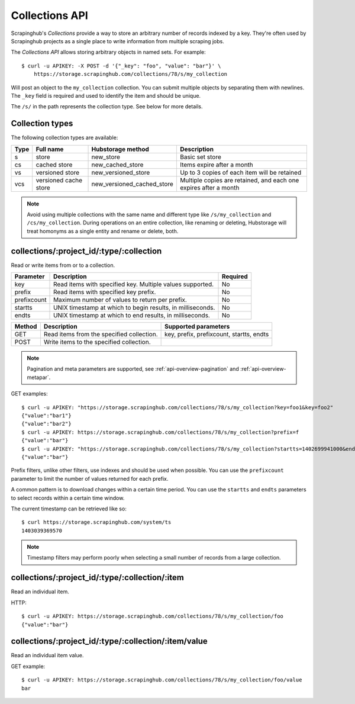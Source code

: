 .. _api-collections:

===============
Collections API
===============

Scrapinghub's *Collections* provide a way to store an arbitrary number of records indexed by a key. They're often used by Scrapinghub projects as a single place to write information from multiple scraping jobs.

The *Collections API* allows storing arbitrary objects in named sets. For example::

    $ curl -u APIKEY: -X POST -d '{"_key": "foo", "value": "bar"}' \
        https://storage.scrapinghub.com/collections/78/s/my_collection

Will post an object to the ``my_collection`` collection. You can submit multiple objects by separating them with newlines. The ``_key`` field is required and used to identify the item and should be unique.

The ``/s/`` in the path represents the collection type. See below for more details.

Collection types
----------------

The following collection types are available:

====  ===================== ========================== ================================================================
Type  Full name             Hubstorage method          Description
====  ===================== ========================== ================================================================
s     store                 new_store                  Basic set store
cs    cached store          new_cached_store           Items expire after a month
vs    versioned store       new_versioned_store        Up to 3 copies of each item will be retained
vcs   versioned cache store new_versioned_cached_store Multiple copies are retained, and each one expires after a month
====  ===================== ========================== ================================================================

.. note:: Avoid using multiple collections with the same name and different type like ``/s/my_collection`` and ``/cs/my_collection``. During operations on an entire collection, like renaming or deleting, Hubstorage will treat homonyms as a single entity and rename or delete, both.

collections/:project_id/:type/:collection
-----------------------------------------

Read or write items from or to a collection.

=========== ========================================================== ========
Parameter   Description                                                Required
=========== ========================================================== ========
key         Read items with specified key. Multiple values supported.  No
prefix      Read items with specified key prefix.                      No
prefixcount Maximum number of values to return per prefix.             No
startts     UNIX timestamp at which to begin results, in milliseconds. No
endts       UNIX timestamp at which to end results, in milliseconds.   No
=========== ========================================================== ========

====== ========================================= ========================================
Method Description                               Supported parameters
====== ========================================= ========================================
GET    Read items from the specified collection. key, prefix, prefixcount, startts, endts
POST   Write items to the specified collection.
====== ========================================= ========================================

.. note:: Pagination and meta parameters are supported, see :ref:`api-overview-pagination` and :ref:`api-overview-metapar`.

GET examples::

    $ curl -u APIKEY: "https://storage.scrapinghub.com/collections/78/s/my_collection?key=foo1&key=foo2"
    {"value":"bar1"}
    {"value":"bar2"}
    $ curl -u APIKEY: https://storage.scrapinghub.com/collections/78/s/my_collection?prefix=f
    {"value":"bar"}
    $ curl -u APIKEY: "https://storage.scrapinghub.com/collections/78/s/my_collection?startts=1402699941000&endts=1403039369570"
    {"value":"bar"}

Prefix filters, unlike other filters, use indexes and should be used when possible. You can use the ``prefixcount`` parameter to limit the number of values returned for each prefix.

A common pattern is to download changes within a certain time period. You can use the ``startts`` and ``endts`` parameters to select records within a certain time window.

The current timestamp can be retrieved like so::

    $ curl https://storage.scrapinghub.com/system/ts
    1403039369570

.. note:: Timestamp filters may perform poorly when selecting a small number of records from a large collection.


collections/:project_id/:type/:collection/:item
-----------------------------------------------

Read an individual item.

HTTP::

    $ curl -u APIKEY: https://storage.scrapinghub.com/collections/78/s/my_collection/foo
    {"value":"bar"}

collections/:project_id/:type/:collection/:item/value
-----------------------------------------------------

Read an individual item value.

GET example::

    $ curl -u APIKEY: https://storage.scrapinghub.com/collections/78/s/my_collection/foo/value
    bar
